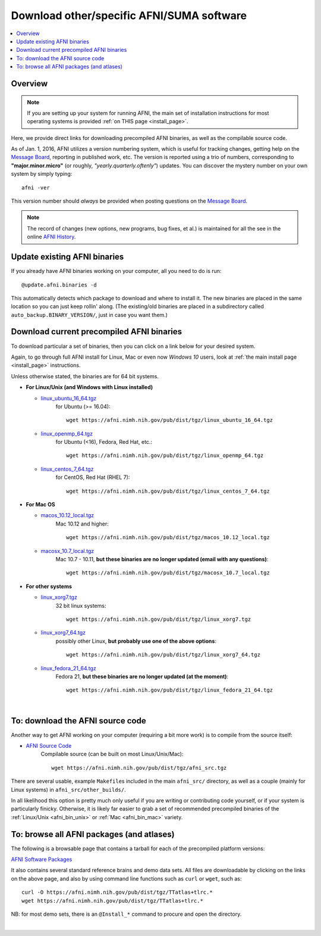 
.. _Download_AFNI:


**Download other/specific AFNI/SUMA software**
=================================================

.. contents:: :local:

Overview
--------

.. note:: If you are setting up your system for running AFNI, the main
          set of installation instructions for most operating systems
          is provided :ref:`on THIS page <install_page>`.

Here, we provide direct links for downloading precompiled AFNI
binaries, as well as the compilable source code. 

As of Jan. 1, 2016, AFNI utilizes a version numbering system, which is
useful for tracking changes, getting help on the `Message Board
<https://afni.nimh.nih.gov/afni/community/board/>`_, reporting in
published work, etc.  The version is reported using a trio of numbers,
corresponding to **"major.minor.micro"** (or roughly,
*"yearly.quarterly.oftenly"*) updates. You can discover the mystery
number on your own system by simply typing::

  afni -ver

This version number should *always* be provided when posting questions
on the `Message Board
<https://afni.nimh.nih.gov/afni/community/board/>`_.

.. note:: The record of changes (new options, new programs, bug fixes,
          et al.) is maintained for all the see in the online `AFNI
          History
          <https://afni.nimh.nih.gov/pub/dist/doc/misc/history/index.html>`_.


Update existing AFNI binaries
---------------------------------

If you already have AFNI binaries working on your computer, all you
need to do is run::

  @update.afni.binaries -d

This automatically detects which package to download and where to
install it. The new binaries are placed in the same location so you
can just keep rollin' along.  (The existing/old binaries are placed in
a subdirectory called ``auto_backup.BINARY_VERSION/``, just in case
you want them.)


Download current precompiled AFNI binaries
----------------------------------------------

To download particular a set of binaries, then you can click on a link
below for your desired system.  

Again, to go through full AFNI install for Linux, Mac or even now
*Windows 10* users, look at :ref:`the main install page <install_page>` instructions.

Unless otherwise stated, the binaries are for 64 bit systems.

.. _afni_bin_unix:

* **For Linux/Unix (and Windows with Linux installed)**

  * `linux_ubuntu_16_64.tgz <https://afni.nimh.nih.gov/pub/dist/tgz/linux_ubuntu_16_64.tgz>`_
       for Ubuntu (>= 16.04)::

         wget https://afni.nimh.nih.gov/pub/dist/tgz/linux_ubuntu_16_64.tgz

  * `linux_openmp_64.tgz <https://afni.nimh.nih.gov/pub/dist/tgz/linux_openmp_64.tgz>`_
       for Ubuntu (<16), Fedora, Red Hat, etc.::

         wget https://afni.nimh.nih.gov/pub/dist/tgz/linux_openmp_64.tgz

  * `linux_centos_7_64.tgz <https://afni.nimh.nih.gov/pub/dist/tgz/linux_centos_7_64.tgz>`_
      for CentOS, Red Hat (RHEL 7)::

        wget https://afni.nimh.nih.gov/pub/dist/tgz/linux_centos_7_64.tgz
     
.. _afni_bin_mac:

* **For Mac OS**

  * `macos_10.12_local.tgz <https://afni.nimh.nih.gov/pub/dist/tgz/macos_10.12_local.tgz>`_
      Mac 10.12 and higher:: 

         wget https://afni.nimh.nih.gov/pub/dist/tgz/macos_10.12_local.tgz

  * `macosx_10.7_local.tgz <https://afni.nimh.nih.gov/pub/dist/tgz/macosx_10.7_local.tgz>`_
      Mac 10.7 - 10.11, **but these binaries are no longer updated (email with any questions)**::

        wget https://afni.nimh.nih.gov/pub/dist/tgz/macosx_10.7_local.tgz

.. _afni_bin_other:

* **For other systems**

  * `linux_xorg7.tgz <https://afni.nimh.nih.gov/pub/dist/tgz/linux_xorg7.tgz>`_
       32 bit linux systems::

         wget https://afni.nimh.nih.gov/pub/dist/tgz/linux_xorg7.tgz

  * `linux_xorg7_64.tgz <https://afni.nimh.nih.gov/pub/dist/tgz/linux_xorg7_64.tgz>`_
      possibly other Linux, **but probably use one of the above options**:: 

        wget https://afni.nimh.nih.gov/pub/dist/tgz/linux_xorg7_64.tgz
       
  * `linux_fedora_21_64.tgz <https://afni.nimh.nih.gov/pub/dist/tgz/linux_fedora_21_64.tgz>`_
       Fedora 21, **but these binaries are no longer updated (at the moment)**::

         wget https://afni.nimh.nih.gov/pub/dist/tgz/linux_fedora_21_64.tgz

|

.. _download_SRC:

To: download the AFNI source code
---------------------------------

Another way to get AFNI working on your computer (requiring a bit more
work) is to compile from the source itself:

* `AFNI Source Code <https://afni.nimh.nih.gov/pub/dist/tgz/afni_src.tgz>`_
    Compilable source (can be built on most Linux/Unix/Mac)::

      wget https://afni.nimh.nih.gov/pub/dist/tgz/afni_src.tgz

There are several usable, example ``Makefile``\s included in the main
``afni_src/`` directory, as well as a couple (mainly for Linux
systems) in ``afni_src/other_builds/``.

In all likelihood this option is pretty much only useful if you are
writing or contributing code yourself, or if your system is
particularly finicky.  Otherwise, it is likely far easier to grab a
set of recommended precompiled binaries of the :ref:`Linux/Unix
<afni_bin_unix>` or :ref:`Mac <afni_bin_mac>` variety.

To: browse all AFNI packages (and atlases)
------------------------------------------

The following is a browsable page that contains a tarball for each of
the precompiled platform versions:

`AFNI Software Packages <https://afni.nimh.nih.gov/pub/dist/tgz/>`_

It also contains several standard reference brains and demo data
sets. All files are downloadable by clicking on the links on the above
page, and also by using command line functions such as ``curl`` or
``wget``, such as::
  
  curl -O https://afni.nimh.nih.gov/pub/dist/tgz/TTatlas+tlrc.*
  wget https://afni.nimh.nih.gov/pub/dist/tgz/TTatlas+tlrc.*

NB: for most demo sets, there is an ``@Install_*`` command to procure
and open the directory.

|


.. old/unused binaries:

   * for `Mac OS X Mountain Lion (10.8 Intel), 64 bit
     <https://afni.nimh.nih.gov/pub/dist/tgz/macosx_10.7_Intel_64.tgz>`_.
 
   * for `Mac OS X Snow Leopard (10.6 Intel), 64 bit
     <https://afni.nimh.nih.gov/pub/dist/tgz/macosx_10.6_Intel_64.tgz>`_.

   * for `Mac OS X Snow Leopard (10.6 Intel), 64bit, no fink
     <https://afni.nimh.nih.gov/pub/dist/tgz/macosx_10.6_Intel_64.no.fink.tgz>`_.

   
   * for `Linux gcc32, 32 bit
     <https://afni.nimh.nih.gov/pub/dist/tgz/linux_gcc32.tgz>`_.

   * for `FreeBSD with ports (github)
     <https://github.com/outpaddling/freebsd-ports-wip>`_.

   * for `Solaris 2.9 suncc
     <https://afni.nimh.nih.gov/pub/dist/tgz/solaris29_suncc.tgz>`_.
